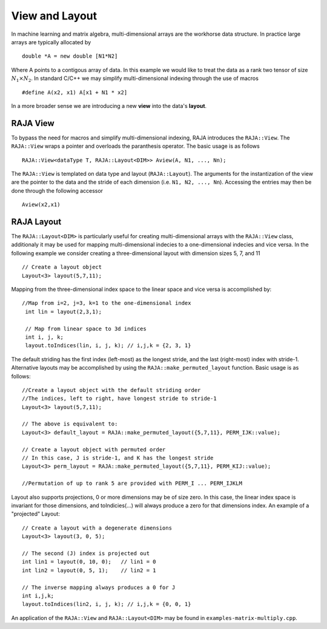 .. ##
.. ## Copyright (c) 2016-17, Lawrence Livermore National Security, LLC.
.. ##
.. ## Produced at the Lawrence Livermore National Laboratory
.. ##
.. ## LLNL-CODE-689114
.. ##
.. ## All rights reserved.
.. ##
.. ## This file is part of RAJA.
.. ##
.. ## For details about use and distribution, please read RAJA/LICENSE.
.. ##

.. _view-label:

===============
View and Layout
===============

In machine learning and matrix algebra, multi-dimensional arrays are the workhorse data structure.
In practice large arrays are typically allocated by ::

   double *A = new double [N1*N2]

Where A points to a contigous array of data. In this example we would like to treat the data
as a rank two tensor of size :math:`N_1 \times N_2`. In standard C/C++ we may simplify multi-dimensional
indexing through the use of macros ::
  
   #define A(x2, x1) A[x1 + N1 * x2]

In a more broader sense we are introducing a new **view** into the data's **layout**.

---------
RAJA View
---------
To bypass the need for macros and simplify multi-dimensional indexing, RAJA introduces the ``RAJA::View``. 
The ``RAJA::View`` wraps a pointer and overloads the paranthesis operator. The basic usage is as follows ::

   RAJA::View<dataType T, RAJA::Layout<DIM>> Aview(A, N1, ..., Nn);

The ``RAJA::View`` is templated on data type and layout (``RAJA::Layout``). The arguments for the instantization
of the view are the pointer to the data and the stride of each dimension (i.e. ``N1, N2, ..., Nn``). 
Accessing the entries may then be done through the following accessor ::

   Aview(x2,x1)

-----------
RAJA Layout
-----------

The ``RAJA::Layout<DIM>`` is particularly useful for creating multi-dimensional arrays with the ``RAJA::View`` class, additionaly
it may be used for mapping multi-dimensional indecies to a one-dimensional indecies and vice versa. In the following example we consider 
creating a three-dimensional layout with dimension sizes 5, 7, and 11 :: 

   // Create a layout object
   Layout<3> layout(5,7,11);

Mapping from the three-dimensional index space to the linear space and vice versa is accomplished by::

  //Map from i=2, j=3, k=1 to the one-dimensional index
   int lin = layout(2,3,1); 

   // Map from linear space to 3d indices
   int i, j, k;
   layout.toIndices(lin, i, j, k); // i,j,k = {2, 3, 1}


The default striding has the first index (left-most) as the longest stride,
and the last (right-most) index with stride-1. Alternative layouts may be 
accomplished by using the ``RAJA::make_permuted_layout`` function. Basic usage
is as follows::

   //Create a layout object with the default striding order
   //The indices, left to right, have longest stride to stride-1
   Layout<3> layout(5,7,11);

   // The above is equivalent to:
   Layout<3> default_layout = RAJA::make_permuted_layout({5,7,11}, PERM_IJK::value);
      
   // Create a layout object with permuted order
   // In this case, J is stride-1, and K has the longest stride
   Layout<3> perm_layout = RAJA::make_permuted_layout({5,7,11}, PERM_KIJ::value);
 
   //Permutation of up to rank 5 are provided with PERM_I ... PERM_IJKLM



Layout also supports projections, 0 or more dimensions may be of size zero.
In this case, the linear index space is invariant for those dimensions,
and toIndicies(...) will always produce a zero for that dimensions index.
An example of a "projected" Layout::
   
   // Create a layout with a degenerate dimensions
   Layout<3> layout(3, 0, 5);
 
   // The second (J) index is projected out
   int lin1 = layout(0, 10, 0);   // lin1 = 0
   int lin2 = layout(0, 5, 1);    // lin2 = 1

   // The inverse mapping always produces a 0 for J
   int i,j,k;
   layout.toIndices(lin2, i, j, k); // i,j,k = {0, 0, 1}


An application of the ``RAJA::View`` and ``RAJA::Layout<DIM>`` may be found in ``examples-matrix-multiply.cpp``.



